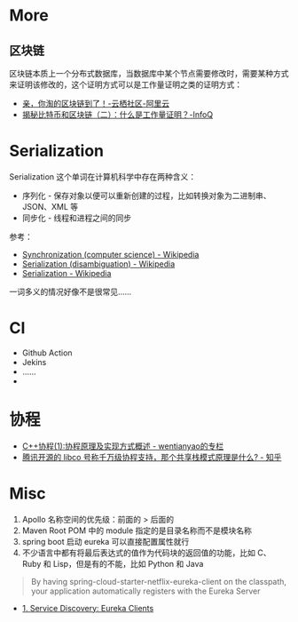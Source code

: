 * More
** 区块链
   区块链本质上一个分布式数据库，当数据库中某个节点需要修改时，需要某种方式来证明该修改的，这个证明方式可以是工作量证明之类的证明方式：
   + [[https://yq.aliyun.com/articles/60131?utm_content=m_41917][亲，你淘的区块链到了！-云栖社区-阿里云]]
   + [[https://www.infoq.cn/article/bitcoin-and-block-chain-part02][揭秘比特币和区块链（二）：什么是工作量证明？-InfoQ]]

* Serialization
  Serialization 这个单词在计算机科学中存在两种含义：
  + 序列化 - 保存对象以便可以重新创建的过程，比如转换对象为二进制串、JSON、XML 等
  + 同步化 - 线程和进程之间的同步

  参考：
  + [[https://en.wikipedia.org/wiki/Synchronization_(computer_science)#Thread_or_process_synchronization][Synchronization (computer science) - Wikipedia]]
  + [[https://en.wikipedia.org/wiki/Serialization_(disambiguation)][Serialization (disambiguation) - Wikipedia]]
  + [[https://en.wikipedia.org/wiki/Serialization][Serialization - Wikipedia]]

  一词多义的情况好像不是很常见……

* CI
  + Github Action
  + Jekins
  + ……
  + 
* 协程
  + [[https://blog.csdn.net/wentianyao/article/details/51445940][C++协程(1):协程原理及实现方式概述 - wentianyao的专栏]]
  + [[https://www.zhihu.com/question/52193579][腾讯开源的 libco 号称千万级协程支持，那个共享栈模式原理是什么? - 知乎]]

* Misc
  1. Apollo 名称空间的优先级：前面的 > 后面的
  2. Maven Root POM 中的 module 指定的是目录名称而不是模块名称
  3. spring boot 启动 eureka 可以直接配置属性就行
  4. 不少语言中都有将最后表达式的值作为代码块的返回值的功能，比如 C、Ruby 和 Lisp，但是有的不能，比如 Python 和 Java

  #+begin_quote
  By having spring-cloud-starter-netflix-eureka-client on the classpath, your application automatically registers with the Eureka Server
  #+end_quote

  + [[https://cloud.spring.io/spring-cloud-netflix/multi/multi__service_discovery_eureka_clients.html][1. Service Discovery: Eureka Clients]]

